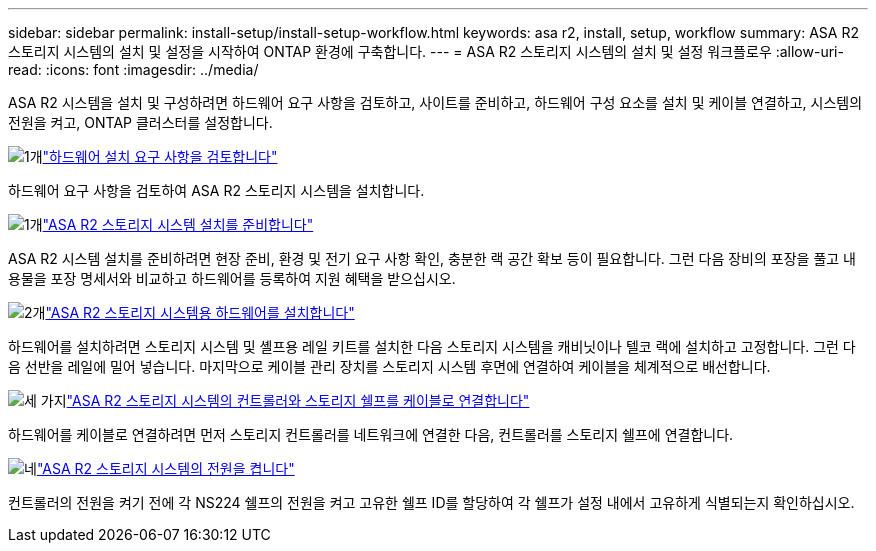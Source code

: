 ---
sidebar: sidebar 
permalink: install-setup/install-setup-workflow.html 
keywords: asa r2, install, setup, workflow 
summary: ASA R2 스토리지 시스템의 설치 및 설정을 시작하여 ONTAP 환경에 구축합니다. 
---
= ASA R2 스토리지 시스템의 설치 및 설정 워크플로우
:allow-uri-read: 
:icons: font
:imagesdir: ../media/


[role="lead"]
ASA R2 시스템을 설치 및 구성하려면 하드웨어 요구 사항을 검토하고, 사이트를 준비하고, 하드웨어 구성 요소를 설치 및 케이블 연결하고, 시스템의 전원을 켜고, ONTAP 클러스터를 설정합니다.

.image:https://raw.githubusercontent.com/NetAppDocs/common/main/media/number-1.png["1개"]link:install-setup-requirements.html["하드웨어 설치 요구 사항을 검토합니다"]
[role="quick-margin-para"]
하드웨어 요구 사항을 검토하여 ASA R2 스토리지 시스템을 설치합니다.

.image:https://raw.githubusercontent.com/NetAppDocs/common/main/media/number-2.png["1개"]link:prepare-hardware.html["ASA R2 스토리지 시스템 설치를 준비합니다"]
[role="quick-margin-para"]
ASA R2 시스템 설치를 준비하려면 현장 준비, 환경 및 전기 요구 사항 확인, 충분한 랙 공간 확보 등이 필요합니다. 그런 다음 장비의 포장을 풀고 내용물을 포장 명세서와 비교하고 하드웨어를 등록하여 지원 혜택을 받으십시오.

.image:https://raw.githubusercontent.com/NetAppDocs/common/main/media/number-3.png["2개"]link:deploy-hardware.html["ASA R2 스토리지 시스템용 하드웨어를 설치합니다"]
[role="quick-margin-para"]
하드웨어를 설치하려면 스토리지 시스템 및 셸프용 레일 키트를 설치한 다음 스토리지 시스템을 캐비닛이나 텔코 랙에 설치하고 고정합니다. 그런 다음 선반을 레일에 밀어 넣습니다. 마지막으로 케이블 관리 장치를 스토리지 시스템 후면에 연결하여 케이블을 체계적으로 배선합니다.

.image:https://raw.githubusercontent.com/NetAppDocs/common/main/media/number-4.png["세 가지"]link:cable-hardware.html["ASA R2 스토리지 시스템의 컨트롤러와 스토리지 쉘프를 케이블로 연결합니다"]
[role="quick-margin-para"]
하드웨어를 케이블로 연결하려면 먼저 스토리지 컨트롤러를 네트워크에 연결한 다음, 컨트롤러를 스토리지 쉘프에 연결합니다.

.image:https://raw.githubusercontent.com/NetAppDocs/common/main/media/number-5.png["네"]link:power-on-hardware.html["ASA R2 스토리지 시스템의 전원을 켭니다"]
[role="quick-margin-para"]
컨트롤러의 전원을 켜기 전에 각 NS224 쉘프의 전원을 켜고 고유한 쉘프 ID를 할당하여 각 쉘프가 설정 내에서 고유하게 식별되는지 확인하십시오.
